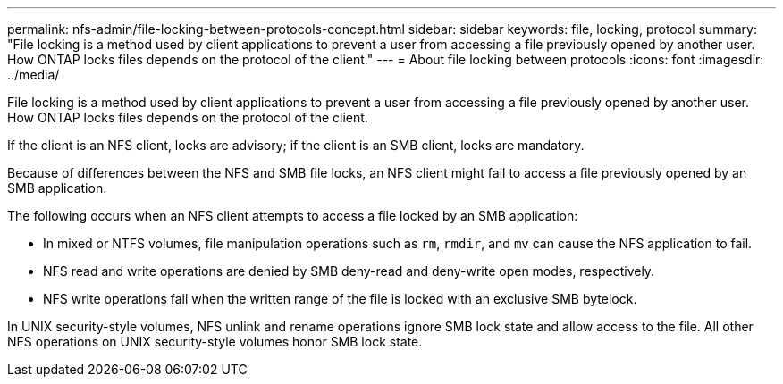 ---
permalink: nfs-admin/file-locking-between-protocols-concept.html
sidebar: sidebar
keywords: file, locking, protocol
summary: "File locking is a method used by client applications to prevent a user from accessing a file previously opened by another user. How ONTAP locks files depends on the protocol of the client."
---
= About file locking between protocols
:icons: font
:imagesdir: ../media/

[.lead]
File locking is a method used by client applications to prevent a user from accessing a file previously opened by another user. How ONTAP locks files depends on the protocol of the client.

If the client is an NFS client, locks are advisory; if the client is an SMB client, locks are mandatory.

Because of differences between the NFS and SMB file locks, an NFS client might fail to access a file previously opened by an SMB application.

The following occurs when an NFS client attempts to access a file locked by an SMB application:

* In mixed or NTFS volumes, file manipulation operations such as `rm`, `rmdir`, and `mv` can cause the NFS application to fail.
* NFS read and write operations are denied by SMB deny-read and deny-write open modes, respectively.
* NFS write operations fail when the written range of the file is locked with an exclusive SMB bytelock.

In UNIX security-style volumes, NFS unlink and rename operations ignore SMB lock state and allow access to the file. All other NFS operations on UNIX security-style volumes honor SMB lock state.
